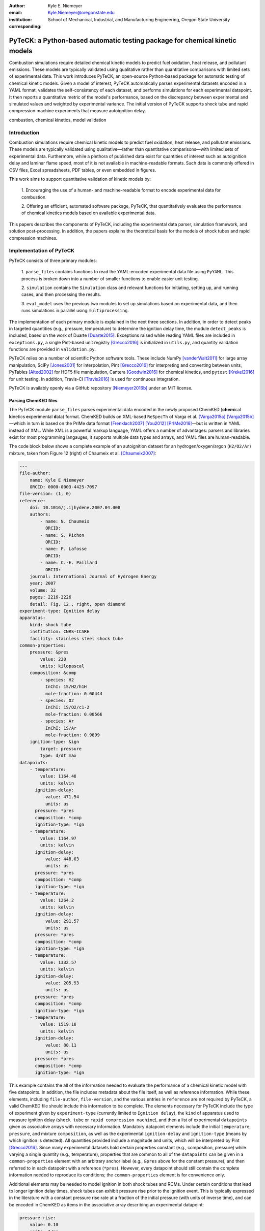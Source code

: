 :author: Kyle E. Niemeyer
:email: Kyle.Niemeyer@oregonstate.edu
:institution: School of Mechanical, Industrial, and Manufacturing Engineering, Oregon State University
:corresponding:

----------------------------------------------------------------------------
PyTeCK: a Python-based automatic testing package for chemical kinetic models
----------------------------------------------------------------------------

.. class:: abstract

   Combustion simulations require detailed chemical kinetic models to predict
   fuel oxidation, heat release, and pollutant emissions. These models are
   typically validated using qualitative rather than quantitative comparisons
   with limited sets of experimental data. This work introduces PyTeCK, an
   open-source Python-based package for automatic testing of chemical kinetic
   models. Given a model of interest, PyTeCK automatically parses experimental
   datasets encoded in a YAML format, validates the self-consistency of each
   dataset, and performs simulations for each experimental datapoint. It then
   reports a quantitative metric of the model's performance, based on the
   discrepancy between experimental and simulated values and weighted by
   experimental variance. The initial version of PyTeCK supports shock tube
   and rapid compression machine experiments that measure autoignition delay.

.. class:: keywords

   combustion, chemical kinetics, model validation

============
Introduction
============

Combustion simulations require chemical kinetic models to predict fuel
oxidation, heat release, and pollutant emissions. These models are typically
validated using qualitative—rather than quantitative comparisons—with limited
sets of experimental data. Furthermore, while a plethora of published data exist
for quantities of interest such as autoignition delay and laminar flame speed,
most of it is not available in machine-readable formats. Such data is commonly
offered in CSV files, Excel spreadsheets, PDF tables, or even embedded in
figures.

This work aims to support quantitative validation of kinetic models by:

 1. Encouraging the use of a human- and machine-readable format to encode
 experimental data for combustion.

 2. Offering an efficient, automated software package, PyTeCK, that
 quantitatively evaluates the performance of chemical kinetics models
 based on available experimental data.

This papers describes the components of PyTeCK, including the experimental
data parser, simulation framework, and solution post-processing. In addition,
the papers explains the theoretical basis for the models of shock tubes and
rapid compression machines.

========================
Implementation of PyTeCK
========================

PyTeCK consists of three primary modules:

 1. ``parse_files`` contains functions to read the YAML-encoded experimental
 data file using ``PyYAML``. This process is broken down into a number of
 smaller functions to enable easier unit testing.

 2. ``simulation`` contains the ``Simulation`` class and relevant functions for
 initiating, setting up, and running cases, and then processing the results.

 3. ``eval_model`` uses the previous two modules to set up simulations based
 on experimental data, and then runs simulations in parallel using
 ``multiprocessing``.

The implementation of each primary module is explained in the next three sections.
In addition, in order to detect peaks in targeted quantities (e.g., pressure,
temperature) to determine the ignition delay time, the module ``detect_peaks``
is included, based on the work of Duarte [Duarte2015]_.
Exceptions raised while reading YAML files are included in ``exceptions.py``,
a single Pint-based unit registry [Grecco2016]_ is initialized in ``utils.py``,
and quantity validation functions are provided in ``validation.py``.

PyTeCK relies on a number of scientific Python software tools.
These include NumPy [vanderWalt2011]_ for large array manipulation,
SciPy [Jones2001]_ for interpolation, Pint [Grecco2016]_ for
interpreting and converting between units, PyTables [Alted2002]_ for HDF5 file
manipulation, Cantera [Goodwin2016]_ for chemical kinetics, and
``pytest`` [Krekel2016]_ for unit testing. In addition, Travis-CI [Travis2016]_
is used for continuous integration.

PyTeCK is availably openly via a GitHub repository [Niemeyer2016b]_
under an MIT license.

Parsing ChemKED files
---------------------

The PyTeCK module ``parse_files`` parses experimental data encoded in the
newly proposed ChemKED (**chem**\ ical **k**\ inetics **e**\ xperimental
**d**\ ata) format. ChemKED builds on XML-based ``ReSpecTh`` of Varga et al.
[Varga2015a]_ [Varga2015b]_—which in turn is based on the PrIMe data format
[Frenklach2007]_ [You2012]_ [PrIMe2016]_—but is written in YAML
instead of XML. While XML is a powerful markup language, YAML offers a number
of advantages: parsers and libraries exist for most programming langauges,
it supports multiple data types and arrays, and YAML files are human-readable.

The code block below shows a complete example of an autoignition dataset for an
hydrogen/oxygen/argon (``H2/O2/Ar``) mixture, taken from Figure 12 (right) of
Chaumeix et al. [Chaumeix2007]_:

.. code-block:: yaml

    ---
    file-author:
        name: Kyle E Niemeyer
        ORCID: 0000-0003-4425-7097
    file-version: (1, 0)
    reference:
        doi: 10.1016/j.ijhydene.2007.04.008
        authors:
            - name: N. Chaumeix
              ORCID:
            - name: S. Pichon
              ORCID:
            - name: F. Lafosse
              ORCID:
            - name: C.-E. Paillard
              ORCID:
        journal: International Journal of Hydrogen Energy
        year: 2007
        volume: 32
        pages: 2216-2226
        detail: Fig. 12., right, open diamond
    experiment-type: Ignition delay
    apparatus:
        kind: shock tube
        institution: CNRS-ICARE
        facility: stainless steel shock tube
    common-properties:
        pressure: &pres
            value: 220
            units: kilopascal
        composition: &comp
            - species: H2
              InChI: 1S/H2/h1H
              mole-fraction: 0.00444
            - species: O2
              InChI: 1S/O2/c1-2
              mole-fraction: 0.00566
            - species: Ar
              InChI: 1S/Ar
              mole-fraction: 0.9899
        ignition-type: &ign
            target: pressure
            type: d/dt max
    datapoints:
        - temperature:
            value: 1164.48
            units: kelvin
          ignition-delay:
              value: 471.54
              units: us
          pressure: *pres
          composition: *comp
          ignition-type: *ign
        - temperature:
            value: 1164.97
            units: kelvin
          ignition-delay:
              value: 448.03
              units: us
          pressure: *pres
          composition: *comp
          ignition-type: *ign
        - temperature:
            value: 1264.2
            units: kelvin
          ignition-delay:
              value: 291.57
              units: us
          pressure: *pres
          composition: *comp
          ignition-type: *ign
        - temperature:
            value: 1332.57
            units: kelvin
          ignition-delay:
              value: 205.93
              units: us
          pressure: *pres
          composition: *comp
          ignition-type: *ign
        - temperature:
            value: 1519.18
            units: kelvin
          ignition-delay:
              value: 88.11
              units: us
          pressure: *pres
          composition: *comp
          ignition-type: *ign

This example contains the all of the information needed to evaluate the
performance of a chemical kinetic model with five datapoints. In addition, the
file includes metadata about the file itself, as well as reference information.
While these elements, including ``file-author``, ``file-version``, and the
various entries in ``reference`` are not required by PyTeCK, a valid ChemKED
file should include this information to be complete.
The elements necessary for PyTeCK include the type of experiment given by
``experiment-type`` (currently limited to ``Ignition delay``), the ``kind`` of
apparatus used to measure ignition delay (``shock tube`` or
``rapid compression machine``), and then a list of
experimental ``datapoints`` given as associative arrays with necessary
information. Mandatory datapoint elements include the initial ``temperature``,
``pressure``, and mixture ``composition``, as well as the experimental
``ignition-delay`` and ``ignition-type`` (means by which ignition is detected).
All quantities provided include a magnitude and units, which will be
interpreted by Pint [Grecco2016]_.
Since many experimental datasets hold certain properties constant (e.g.,
composition, pressure) while varying a single quantity (e.g., temperature),
properties that are common to all of the ``datapoints`` can be given in a
``common-properties`` element with an arbitrary anchor label (e.g., ``&pres``
above for the constant pressure), and then referred to in each datapoint
with a reference (``*pres``). However, every datapoint should still contain the
complete information needed to reproduce its conditions; the
``common-properties`` element is for convenience only.

Additional elements may be needed to model ignition in both shock tubes and
RCMs. Under certain conditions
that lead to longer ignition delay times, shock tubes can exhibit pressure rise
prior to the ignition event. This is typically expressed in the literature with
a constant pressure rise rate at a fraction of the initial pressure (with units
of inverse time), and can be encoded in ChemKED as items in the associative
array describing an experimental datapoint:

.. code-block:: yaml

    pressure-rise:
        value: 0.10
        units: 1/ms

Later versions of PyTeCK will support specifying a pressure-time history
directly, although these are not commonly published in the shock tube
literature.

Simulations of RCM experiments commonly provide
a volume-time history to capture nonideal pre- and post-ignition heat losses,
as well as effects due to the compression stroke.
This data can be provided with experimental ``datapoints`` in ChemKED as a list
of lists, with the ``column`` index and units identifed:

.. code-block:: yaml

    volume-history:
        time:
            units: s
            column: 0
        volume:
            units: cm3
            column: 1
        values:
            - [0.00E+000, 5.47669375000E+002]
            - [1.00E-003, 5.46608789894E+002]

Additional examples of ChemKED files for shock tube and RCM
experiments can be found in the PyTeCK ``tests`` directory
[Niemeyer2016b]_.

The function ``parse_files.read_experiment`` takes a ChemKED-format file
as input, and returns a dictionary with the necessary information in order to
perform simulations of the experimental datapoints.
The ``parse_files.get_experiment_kind`` and ``parse_files.get_datapoints``
functions perform important checking of input information
for consistency and validity of quantities via the ``validation`` module.
For example, after detecting the specified initial temperature,
``get_datapoints`` checks the correct dimensionality of units and range of
magnitude (in this case, that the units are consistent with Kelvin and that the
magnitude is greater than zero),

.. code-block:: python

    validation.validate_gt('temperature',
                           case['temperature'],
                           0. * units.kelvin
                           )

where the ``validation.validate_gt`` function—borrowed heavily from Huff and
Wang's PyRK [Huff2015]_ [Huff2015b]_—is

.. code-block:: python

    def validate_gt(value_name, value, low_lim):
    """Raise error if value not greater than lower
    limit or wrong type.

    Parameters
    ----------
    value_name : str
        Name of value being tested
    value : int, float, numpy.ndarray, pint.Quantity
        Value to be tested
    low_lim : type(value)
        ``value`` must be greater than this limit

    Returns
    -------
    value : type(value)
        The original value

    """
    try:
        if not validate_num(value_name, value) > low_lim:
            msg = (value_name + ' must be greater than ' +
                   str(low_lim) + '.\n'
                   'Value provided was: ' + str(value)
                   )
            # RuntimeError used to avoid being caught by
            # Pint comparison error. Pint should really
            # raise TypeError (or something) rather than
            # ValueError.
            raise RuntimeError(msg)
        else:
            return value
    except ValueError:
        if isinstance(value, units.Quantity):
            msg = ('\n' + value_name +
                   ' given with units, when variable '
                   'should be dimensionless.'
                   )
            raise pint.DimensionalityError(value.units,
                                           None,
                                           extra_msg=msg
                                           )
        else:
            msg = ('\n' + value_name +
                   ' not given in units. Correct '
                   'units share dimensionality with: ' +
                   str(low_lim.units)
                   )
            raise pint.DimensionalityError(None,
                                           low_lim.units,
                                           extra_msg=msg
                                           )
    except pint.DimensionalityError:
        msg = ('\n' + value_name +
               ' given in incompatible units. Correct '
               'units share dimensionality with: ' +
               str(low_lim.units)
               )
        raise pint.DimensionalityError(value.units,
                                       low_lim.units,
                                       extra_msg=msg
                                       )
    except:
        raise

The ``read_experiment`` function also checks that necessary parameters are
present, and also for consistency between input parameters based on the
particular experiment type being modeled. For example, an input
ChemKED file describing a shock tube experiment cannot include
``compression-time`` or ``volume-history`` elements.

After the simulation parameters are parsed and checked, the
``parse_files.create_simulations`` function creates a list of ``Simulation``
objects.

Autoignition simulation procedure
---------------------------------

Once a list of ``Simulation`` objects has been initialized, the member function
``setup_case`` prepares each object to perform a simulation by initiating the
governing equations that model shock tubes and rapid compression
machines. These equations will briefly be described.

The thermochemical state of a general chemical kinetic system can be expressed
with a composition state vector :math:`\Phi`:

.. math::

   \Phi = \left\lbrace T, Y_1, Y_2, \ldots, Y_{N_{\text{sp}}} \right\rbrace \;,

where :math:`T` is the temperature, :math:`Y_i` is the mass fraction of the
*i*\ th species, and :math:`N_{\text{sp}}` is the number of species represented
by the chemical kinetic model. This thermochemical state can be advanced in time
when modeling both experimental types using a system of ordinary differential
equations, derived from conservation of mass and energy:

.. math::
    :label: systemodes

    \frac{d \Phi}{dt} = \left\lbrace \frac{dT}{dt}, \frac{d Y_1}{dt},
    \frac{d Y_2}{dt}, \ldots, \frac{d Y_{N_{\text{sp}}}}{dt} \right\rbrace \;.

The derivative terms in Equation (:ref:`systemodes`) come from the conservation
of energy

.. math::
    :label: tempderiv

    \frac{dT}{dt} = \frac{-1}{c_v} \left( \sum_{i=1}^{N_{\text{sp}}}
    e_i \frac{dY_i}{dt} + p \frac{dv}{dt} \right)

and conservation of mass

.. math::
    :label: massderiv

    \frac{dY_i}{dt} = \frac{1}{\rho} W_i \dot{\omega}_i
    \quad i=1, \ldots, N_{\text{sp}} \;,

where :math:`c_v` is the mass-averaged constant-volume specific heat of the
mixture, :math:`e_i` is the internal energy of the *j*\ th species in mass
units, :math:`v` is the specific volume of the mixture,
and :math:`\dot{\omega}_i` is the overall molar production rate of the
*i*\ th species. PyTeCK solves the system given by Equation (:ref:`systemodes`)
using a Cantera [Goodwin2016]_ ``ReactorNet`` that connects ``IdealGasReactor``
and ``Reservoir`` objects separated by a ``Wall``. The ``Wall`` may or may not
be moving, depending on whether the system being modeled is constant or varying
volume.

The simplest way to model both shock tubes and RCM experiments is by assuming
an adiabatic, constant-volume process. In this case, Equation (:ref:`tempderiv`)
is simplified by assuming :math:`\frac{dv}{dt} = 0`, and the ``Wall`` is
initialized with ``velocity=0``:

.. code-block:: python

    self.wall = ct.Wall(self.reac, env, A=1.0, velocity=0)

However, this approach does not account for either preignition pressure rise
observed in some shock tube experiments [Chaos2010]_ [Hanson2014]_ or heat loss
in RCMs [Sung2014]_. RCM volume histories are typically provided directly,
but publications describing shock tube experiments with observed preignition
pressure rise usually instead give a constant pressure-rise rate
:math:`\frac{dP}{dt}`. This is incorporated into Equation (:ref:`tempderiv`) by
determining an associated preignition pressure history :math:`p(t)`:

.. math::
    :label: pressurehistory

    p(t) = p_0 + \int_0^{t_{\text{end}}} \frac{dp}{dt} dt \;,

where :math:`p_0` is the initial pressure and :math:`t_{\text{end}}` the time
interval of interest (typically the ignition delay time). The function
``simulation.sample_rising_pressure`` actually constructs this pressure history,
which is then used to construct a volume history :math:`v(t)` assuming
isentropic compression:

.. math::
    :label: volumehistory

    v(t) = \left. v_0 \frac{\rho_0}{\rho (t)} \right\vert_{s_0} \;,

where :math:`v_0` is the initial volume, :math:`\rho` is the density,
:math:`\rho_0` is the initial density, and :math:`s_0` is the specific
entropy of the initial mixture.

The varying volume of the system is handled by assigning the ``velocity``
attribute of the ``ReactorNet``'s '``Wall`` to one of two classes:
``VolumeProfile`` when volume history is provided

.. code-block:: python

    self.wall = ct.Wall(
        self.reac, env, A=1.0,
        velocity=VolumeProfile(self.properties)
        )

and ``PressureRiseProfile`` when pressure-rise value is specified

.. code-block:: python

    self.wall = ct.Wall(
        self.reac, env, A=1.0,
        velocity=PressureRiseProfile(
            mechanism_filename, initial_temp,
            initial_pres, reactants,
            self.properties['pressure-rise'].magnitude,
            self.time_end
            )
        )

Additional details about the chemical kinetic model and initial conditions
are needed to initialize the ``PressureRiseProfile`` object, in order to
construct the discrete volume-time history via Equations (:ref:`pressurehistory`)
and (:ref:`volumehistory`) using the ``simulation.create_volume_history``
function. Objects of both classes contain the derivative of volume
:math:`dv / dt`. This is obtained by numerically
differentiating the volume history via the ``simulation.first_derivative``,
which uses ``numpy.gradient`` to calculate second-order central differences at
interior points and second-order one-sided differences (either forward or
backward) at the edge points. When called, the ``VolumeProfile`` or
``PressureRiseProfile`` object returns the derivative of volume at the
specified time (i.e., the velocity of the ``Wall``), using ``numpy.interp``
to interpolate as needed.

After each ``Simulation`` is prepared, the ``run_case`` member function actually
runs each simulation. Each simulation is prepared and run
independently to allow the use of ``multiprocessing`` workers to perform in
parallel (if desired), as described in the next section. When running a
simulation, PyTeCK creates an HDF5 file and opens it as a
PyTables [Alted2002]_ table, then simply performs integration steps until the
desired end time is reached
(set as 100 times the experimental ignition delay):

.. code-block:: python

    with tables.open_file(self.properties['save-file'],
                          mode='w',
                          title=self.properties['id']
                          ) as h5file:

        table = h5file.create_table(where=h5file.root,
                                    name='simulation',
                                    description=table_def
                                    )
        # Row instance for saving timestep information
        timestep = table.row
        # Save initial conditions
        timestep['time'] = self.reac_net.time
        timestep['temperature'] = self.reac.T
        timestep['pressure'] = self.reac.thermo.P
        timestep['volume'] = self.reac.volume
        timestep['mass_fractions'] = self.reac.Y
        # Add ``timestep`` to table
        timestep.append()

        # Main time integration loop; continue
        # integration while time of the ``ReactorNet``
        # is less than specified end time.
        while self.reac_net.time < self.time_end:
            self.reac_net.step(self.time_end)

            # Save new timestep information
            timestep['time'] = self.reac_net.time
            timestep['temperature'] = self.reac.T
            timestep['pressure'] = self.reac.thermo.P
            timestep['volume'] = self.reac.volume
            timestep['mass_fractions'] = self.reac.Y

            # Add ``timestep`` to table
            timestep.append()

        # Write ``table`` to disk
        table.flush()

At every timestep, the time and information about the current thermochemical
state (temperature, pressure, volume, and species mass fractions) are saved to
the HDF5 table. The Cantera ``ReactorNet.step`` function performs a single
integration step, selecting an appropriate time-step size based on estimated
integration error.

Finally, the ``process_results`` member function can be called to determine the
autoignition delay by opening the saved simulation results. The method by which
ignition is detected depends on the target and type specified in the input
ChemKED file. Target quantities include pressure, temperature, and mass fractions
of commonly used species such as the OH and CH radicals (as well as their
excited equivalents OH\ :sup:`*` and CH\ :sup:`*`). Ignition is detected by
finding the location of either the maximum value of the target quantity
(e.g., ``type: max``) or the maximum value of the derivative of the quantity
(e.g., ``type: d/dt max``):

.. code-block:: python

    # Analysis for ignition depends on type specified
    if self.ignition_type == 'd/dt max':
    # Evaluate derivative
    target = first_derivative(time, target)

    # Get indices of peaks
    ind = detect_peaks(target)

    # Fall back on derivative if max value doesn't work.
        if len(ind) == 0 and self.ignition_type == 'max':
            target = first_derivative(time, target)
            ind = detect_peaks(target)

        # Get index of largest peak
        # (overall ignition delay)
        max_ind = ind[np.argmax(target[ind])]

        # add units to time
        time *= units.second

        # Will need to subtract compression time for RCM
        time_comp = 0.0
        if 'compression-time' in self.properties:
            time_comp = self.properties['compression-time']

        ign_delays = time[
            ind[np.where((time[ind[ind <= max_ind]] -
            time_comp) > 0)]
            ] - time_comp

        # Overall ignition delay

        if len(ign_delays) > 0:
            ign_delay = ign_delays[-1]
        else:
            ign_delay = 0.0 * units.second
        self.properties[
            'simulated ignition delay'
            ] = ign_delay

using the ``detect_peaks.detect_peaks`` function [Duarte2015]_.

Evaluation of model performance
-------------------------------

The approach used by PyTeCK to report performance of a chemical kinetic model
is adapted from the work of Olm et al. [Olm2014]_ [Olm2015]_, and briefly
discussed by Niemeyer [Niemeyer2016]_.

The function ``eval_model.evaluate_model`` controls the overall evaluation
procedure, given various required and optional parameters:

* ``model_name``: a string with the chemical kinetic model filename

* ``spec_keys_file``: a string with the name of a YAML file identifying
  important species

* ``dataset_file``: a string with the name of a file listing the ChemKED files
  to be used, where the files are simply given in a newline delimited list

* ``model_path``: a string with the directory containing ``model_name``.
  This is optional; the default is ``'models'``

* ``results_path``: a string with the directory for placing results files.
  This is optional; the default is ``'results'``

* ``model_variant_file``: a string with the name of a YAML file identifying
  ranges of conditions for variants of the kinetic model. This is optional;
  the default is ``None``

* ``num_threads``: an integer with the number of CPU threads to use to perform
  simulations in parallel. This is optional; the default is the maximum number
  of available threads minus one

A few of these parameters require greater explanation. The species key YAML
file ``spec_keys_file`` is needed because different chemical kinetic models
internally use different names for species. PyTeCK needs to interpret these
names in order to set the initial mixture composition, and potentially identify
a species target to detect ignition. This file contains entries (for multiple
model files, if desired) of the form:

.. code-block:: yaml

    ---
    model_name:
        H2: "H2"
        O2: "O2"
        Ar: "AR"

where the key indicates the internal PyTeCK species name and the value is the
name used by the model.
In this case, the necessary species names are mostly consistent with the
names used internally by PyTeCK, other than the capitalization of argon (``AR``).
Names will likely differ more noticeably for other kinetic models; for example,
internally the species *n*\ -heptane is represented by ``nC7H16``, while other
models may use ``C7H16``, ``C7H16-1``, or ``NXC7H16``, for example.
PyTeCK has a preferred naming convention for some species (found in the
``spec_key`` and ``spec_key_rev`` dictionaries in the ``utils.py`` module), but
for correct results the species name keys given in the ``spec_keys_file`` just
need to match names of species in the ChemKED files.

The ``model_variant_file`` YAML file is only needed in certain, uncommon cases
where the chemical kinetic model needs internal, manual changes for different
ranges of conditions (such as pressure or bath gas). This file may contain
entries of the form:

.. code-block:: yaml

    ---
    model_name:
        bath gases:
            N2: "_N2"
            Ar: "_Ar"
        pressures:
            1: "_1atm.cti"
            9: "_9atm.cti"
            15: "_15atm.cti"
            50: "_50atm.cti"
            100: "_100atm.cti"

where the keys indicate extensions to be added to ``model_name``, in order of
``bath gases`` and then ``pressures``, and the values represent the extensions
to the base filename given by ``model_name``.
For models that need such variants, all combinations need to be present in the
``model_path`` directory. As an example, the kinetic model of Haas et al.
[Haas2009]_ for mixtures of *n*\ -heptane, isooctane, and toluene, which I term
``Princeton-2009``, has certain reactions that require manual changes for the
different bath gases and pressure ranges. For a case with nitrogen as the bath
gas and at pressures around 9 atm, the resulting file name would be
``Princeton-2009_N2_9atm.cti``.

In order to determine the performance of a given model, ``evaluate_model``
parses the ChemKED file(s), then sets up and runs simulations as described
previously. A ``multiprocessing.Pool`` is used to perform simulations in
parallel, creating ``simulation_worker`` objects for each case. Then,
``process_results`` calculates the simulated ignition delays.

The overall performance of a model is given by the average error function over
all of the experimental datasets:

.. math::
    :label: overallerror

    E = \frac{1}{N} \sum_{i=1}^N E_i

where :math:`N` is the number of datasets and :math:`E_i` is the error function
for a particular dataset. A lower :math:`E` value indicates that the model more
closely matches the experimental data.
This is given as the average squared difference of the
ignition delay times divided by the variance of the experimental data:

.. math::
    :label: errorfunc

    E_i = \frac{1}{N_i} \sum_{j=1}^{N_i} \left(
    \frac{\log \tau_{ij}^{\text{exp}} - \log \tau_{ij}^{\text{sim}} }
    { \sigma (\log \tau_{ij}^{\text{exp}}) }  \right)^2 \;,

where :math:`N_i` is the number of datapoints in dataset :math:`i`,
:math:`\tau_{ij}` is the :math:`j`\ th ignition delay value in the
:math:`i`\ th dataset, :math:`\sigma` is the experimental variance,
:math:`\log` indicates the natural logarithm (rather than base-10),
and the superscripts "exp" and "sim" represent experimental
and simulated results, respectively.

The experimental variance :math:`\sigma` serves as a weighting factor for datasets
based on the estimated uncertainty of results. The contribution to :math:`E_i`
from discrepancies between model predictions and experimental data of a
dataset with high variance will be reduced compared to datasets with lower
variance.
Ideally, publications describing experimental results would provide
uncertainty values for ignition delay results, but these are difficult to
estimate for shock tube and rapid compression machines and therefore not
usually given. Thus, for now, PyTeCK estimates all variance values, even when
uncertainty may be provided.

PyTeCK estimates the variance with the ``eval_model.estimate_std_dev`` function,
by first fitting a ``scipy.interpolate.UnivariateSpline`` of order three
(or less, if the fit fails) to the natural logarithm of ignition delay values
for a given dataset (where results mainly vary with a single variable, such as
temperature), and then calculating the standard deviation of the differences
between the fit and experimental data via the ``numpy.std`` function.
PyTeCK sets 0.1 as a lower bound for the uncertainty in ignition delay time,
based on the precedent set by Olm et al. [Olm2014]_ [Olm2015]_.

After calculating the error associated with a dataset using Equation
(:ref:`errorfunc`), and then the overall error metric for a model using Equation
(:ref:`overallerror`), the performance results are printed to screen and saved
to a YAML file.

===========================
Conclusions and Future Work
===========================

PyTeCK provides an open, Python-based framework for rigorously quantifying the
performance of chemical kinetic models using experimental autoignition data
generated from shock tube and rapid compression machine experiments. It can be
used to easily compare various models for describing the combustion of a given
fuel and identify areas for improvement. Along with the software framework,
this paper describes a new YAML-based data standard, ChemKED, that can be used
to encode experimental results in a human- and machine-readable manner.

Immediate plans for PyTeCK include better documentation generated by Sphinx
[Brandl2016]_ and hosted on `Read The Docs <https://readthedocs.org/>`_.
Longer term plans for PyTeCK include extending support for other experimental
types, including laminar flames and flow reactors, building in visualization of
results, and creating an open database of ChemKED files for experimental data.

Acknowledgements
----------------

I'd like to thank Bryan Weber of the University of Connecticut for helpful
discussions on the ChemKED format and an early review of this paper.

==========
References
==========

.. [Alted2002] F. Alted, I. Vilata, and others.
               "PyTables: Hierarchical Datasets in Python," 2002–.
               http://www.pytables.org/

.. [Brandl2016] G. Brandl and others.
                "Sphinx: Python documentation generator," version 1.4.2, 2016.
                http://sphinx-doc.org/

.. [Chaos2010] M. Chaos, F. L. Dryer.
               "Chemical-kinetic modeling of ignition delay: Considerations in
               interpreting shock tube data," *Int. J. Chem. Kinet.*,
               42:143–50, 2010. https://dx.doi.org/10.1002/kin.20471

.. [Chaumeix2007] N. Chaumeix, S. Pichon, F. Lafosse, and C.-E. Paillard.
                  "Role of chemical kinetics on the detonation properties of
                  hydrogen/natural gas/air mixtures," *Int. J. Hydrogen Energy*,
                  32:2216–2226, 2007.
                  https://dx.doi.org/10.1016/j.ijhydene.2007.04.008

.. [Duarte2015] M. Duarte.
                "Notes on Scientific Computing for Biomechanics and Motor Control,"
                GitHub repository, 2015. https://GitHub.com/demotu/BMC

.. [Frenklach2007] M. Frenklach.
                   "Transforming data into knowledge—Process Informatics for
                   combustion chemistry," *Proc. Combust. Inst.*, 31:125–140, 2007.
                   https://dx.doi.org/10.1016/j.proci.2006.08.121

.. [Goodwin2016] D. G. Goodwin, H. K. Moffat, and R L. Speth.
                 "Cantera: An object-oriented software toolkit for chemical
                 kinetics, thermodynamics, and transport processes,"
                 Version 2.2.1, 2016. http://www.cantera.org

.. [Grecco2016] H. E. Grecco.
                Pint version 0.7.2, GitHub repository, 2016.
                https://GitHub.com/hgrecco/pint

.. [Haas2009] F. M. Haas, M. Chaos, F. L. Dryer.
              "Low and intermediate temperature oxidation of ethanol and
              ethanol–PRF blends: An experimental and modeling study,"
              *Combust. Flame*, 156:2346–2350, 2009.
              http://dx.doi.org/10.1016/j.combustflame.2009.08.012

.. [Hanson2014] R. K. Hanson, D. F. Davidson.
                "Recent advances in laser absorption and shock tube methods for
                studies of combustion chemistry," *Prog. Energy. Comb. Sci.*,
                44:103–14, 2014. http://dx.doi.org/10.1016/j.pecs.2014.05.001

.. [Huff2015] K. Huff and X. Wang.
              PyRK v0.2, Figshare, Feb 2015.
              http://dx.doi.org/10.6084/m9.figshare.2009058

.. [Huff2015b] K. Huff.
               "PyRK: A Python Package For Nuclear Reactor Kinetics,"
               *Proceedings of the 14th Python in Science Conference*, 87–93,
               2015. Editors: K. Huff and J. Bergstra.

.. [Jones2001] E. Jones, T. Oliphant, P. Peterson, et al.
               "SciPy: Open source scientific tools for Python," 2001–.
               http://www.scipy.org/

.. [Krekel2016] H. Krekel.
                pytest version 2.9.1, GitHub repository, 2016.
                https://github.com/pytest-dev/pytest/

.. [Niemeyer2016] K. E. Niemeyer.
                  "An autoignition performance comparison of chemical kinetics
                  models for *n*-heptane," Spring 2016 Meeting of the Western
                  States Section of the Combustion Institute, Seattle, WA, USA.
                  21–22 March 2016.
                  https://dx.doi.org/10.6084/m9.figshare.3120724

.. [Niemeyer2016b] K. E. Niemeyer.
                   PyTeCK version 0.1.0, GitHub repository, 2016.
                   https://GitHub.com/kyleniemeyer/PyTeCK

.. [Olm2014] C. Olm, I. G. Zsély, R. Pálvölgyi, T. Varga, T. Nagy, H. J, Curran,
             and T. Turányi.
             "Comparison of the performance of several recent hydrogen
             combustion mechanisms," *Combust. Flame* 161:2219–34, 2014.
             http://dx.doi.org/10.1016/j.combustflame.2014.03.006

.. [Olm2015] C. Olm, I. G. Zsély, T. Varga, H. J. Curran, and T. Turányi.
             "Comparison of the performance of several recent syngas combustion
             mechanisms," *Combust. Flame* 162:1793–812, 2015.
             http://dx.doi.org/10.1016/j.combustflame.2014.12.001

.. [PrIMe2016] "Process Informatics Model,"
               http://primekinetics.org. Accessed: 29-05-2016.

.. [Sung2014] C. J. Sung, H. J. Curran,
              "Using rapid compression machines for chemical kinetics studies,"
              *Prog. Energy Comb. Sci.*, 44:1–18, 2014.
              http://dx.doi.org/10.1016/j.pecs.2014.04.001

.. [Travis2016] Travis-CI.
                "travis-ci/travis-api," GitHub repository. Accessed: 30-May-2016.
                https://github.com/travis-ci/travis-api

.. [vanderWalt2011] S. van der Walt, S. C. Colbert, and G. Varoquaux.
                    "The NumPy Array: A Structure for Efficient Numerical
                    Computation," *Comput. Sci. Eng.*, 13:22–30, 2011.
                    https://dx.doi.org/10.1109/MCSE.2011.37

.. [Varga2015a] T. Varga, T. Turányi, E. Czinki, T. Furtenbacher, and A. G. Császár.
                "ReSpecTh: a joint reaction kinetics, spectroscopy, and
                thermochemistry information system," Proceedings of the 7th
                European Combustion Meeting, Budapest, Hungary.
                30 March–2 April 2015. http://www.ecm2015.hu/papers/P1-04.pdf

.. [Varga2015b] T. Varga.
                "ReSpecTh Kinetics Data Format Specification v1.0,"
                25 March 2015.
                http://respecth.hu/

.. [You2012] X. You, A. Packard, M. Frenklach.
             "Process Informatics Tools for Predictive Modeling: Hydrogen
             Combustion," *Int. J. Chem. Kinet.*, 44:101–116, 2012.
             https://dx.doi.org/10.1002/kin.20627
